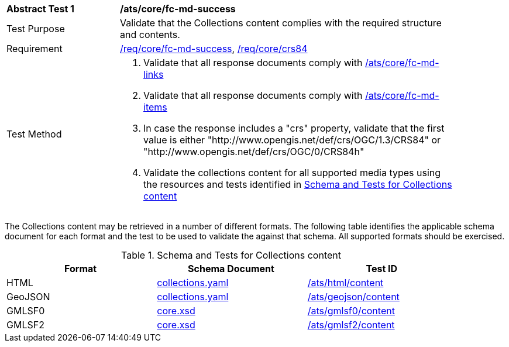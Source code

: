 [[ats_core_fc-md-success]]
[width="90%",cols="2,6a"]
|===
^|*Abstract Test {counter:ats-id}* |*/ats/core/fc-md-success*
^|Test Purpose |Validate that the Collections content complies with the required structure and contents.
^|Requirement |<<req_core_fc-md-success,/req/core/fc-md-success>>, <<req_core_crs84,/req/core/crs84>>
^|Test Method |. Validate that all response documents comply with <<ats_core_fc-md-links,/ats/core/fc-md-links>>
. Validate that all response documents comply with <<ats_core_fc-md-items,/ats/core/fc-md-items>>
. In case the response includes a "crs" property, validate that the first value is either "http://www.opengis.net/def/crs/OGC/1.3/CRS84" or "http://www.opengis.net/def/crs/OGC/0/CRS84h"
. Validate the collections content for all supported media types using the resources and tests identified in <<collections-metadata-schema>>
|===

The Collections content may be retrieved in a number of different formats. The following table identifies the applicable schema document for each format and the test to be used to validate the against that schema. All supported formats should be exercised.

[[collections-metadata-schema]]
.Schema and Tests for Collections content
[width="90%",cols="3",options="header"]
|===
|Format |Schema Document |Test ID
|HTML |link:https://raw.githubusercontent.com/opengeospatial/WFS_FES/master/core/openapi/schemas/collections.yaml[collections.yaml] |<<ats_html_content,/ats/html/content>>
|GeoJSON |link:https://raw.githubusercontent.com/opengeospatial/WFS_FES/master/core/openapi/schemas/collections.yaml[collections.yaml] |<<ats_geojson_content,/ats/geojson/content>>
|GMLSF0 |link:https://raw.githubusercontent.com/opengeospatial/WFS_FES/master/core/xml/core.xsd[core.xsd] |<<ats_gmlsf0_content,/ats/gmlsf0/content>>
|GMLSF2 |link:https://raw.githubusercontent.com/opengeospatial/WFS_FES/master/core/xml/core.xsd[core.xsd] |<<ats_gmlsf2_content,/ats/gmlsf2/content>>
|===
